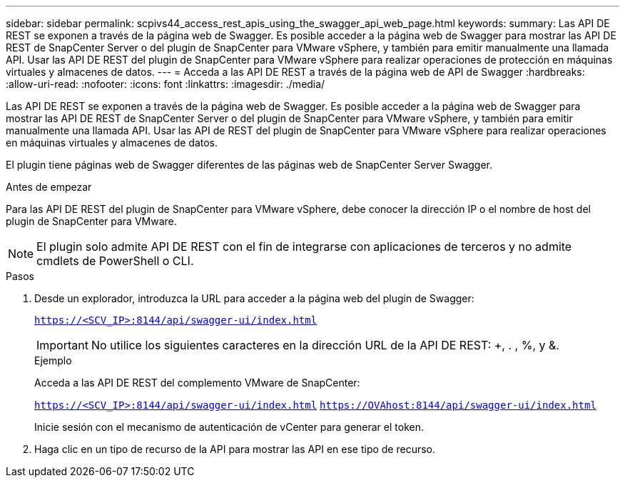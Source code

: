 ---
sidebar: sidebar 
permalink: scpivs44_access_rest_apis_using_the_swagger_api_web_page.html 
keywords:  
summary: Las API DE REST se exponen a través de la página web de Swagger. Es posible acceder a la página web de Swagger para mostrar las API DE REST de SnapCenter Server o del plugin de SnapCenter para VMware vSphere, y también para emitir manualmente una llamada API. Usar las API DE REST del plugin de SnapCenter para VMware vSphere para realizar operaciones de protección en máquinas virtuales y almacenes de datos. 
---
= Acceda a las API DE REST a través de la página web de API de Swagger
:hardbreaks:
:allow-uri-read: 
:nofooter: 
:icons: font
:linkattrs: 
:imagesdir: ./media/


[role="lead"]
Las API DE REST se exponen a través de la página web de Swagger. Es posible acceder a la página web de Swagger para mostrar las API DE REST de SnapCenter Server o del plugin de SnapCenter para VMware vSphere, y también para emitir manualmente una llamada API. Usar las API de REST del plugin de SnapCenter para VMware vSphere para realizar operaciones en máquinas virtuales y almacenes de datos.

El plugin tiene páginas web de Swagger diferentes de las páginas web de SnapCenter Server Swagger.

.Antes de empezar
Para las API DE REST del plugin de SnapCenter para VMware vSphere, debe conocer la dirección IP o el nombre de host del plugin de SnapCenter para VMware.


NOTE: El plugin solo admite API DE REST con el fin de integrarse con aplicaciones de terceros y no admite cmdlets de PowerShell o CLI.

.Pasos
. Desde un explorador, introduzca la URL para acceder a la página web del plugin de Swagger:
+
`https://<SCV_IP>:8144/api/swagger-ui/index.html`

+

IMPORTANT: No utilice los siguientes caracteres en la dirección URL de la API DE REST: +, . , %, y &.

+
.Ejemplo
Acceda a las API DE REST del complemento VMware de SnapCenter:

+
`https://<SCV_IP>:8144/api/swagger-ui/index.html`
`https://OVAhost:8144/api/swagger-ui/index.html`

+
Inicie sesión con el mecanismo de autenticación de vCenter para generar el token.

. Haga clic en un tipo de recurso de la API para mostrar las API en ese tipo de recurso.

